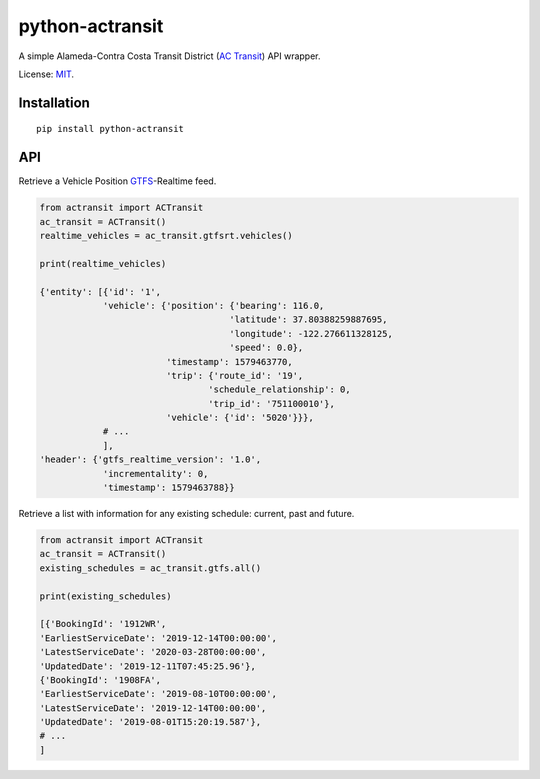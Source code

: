 python-actransit
================

A simple Alameda-Contra Costa Transit District (`AC Transit <http://www.actransit.org/>`__) API wrapper.

License: `MIT <https://en.wikipedia.org/wiki/MIT_License>`__.

Installation
------------

::

    pip install python-actransit

API
---

Retrieve a Vehicle Position `GTFS <https://gtfs.org/>`__-Realtime feed.

.. code:: python

    from actransit import ACTransit
    ac_transit = ACTransit()
    realtime_vehicles = ac_transit.gtfsrt.vehicles()

    print(realtime_vehicles)

    {'entity': [{'id': '1',
                'vehicle': {'position': {'bearing': 116.0,
                                        'latitude': 37.80388259887695,
                                        'longitude': -122.276611328125,
                                        'speed': 0.0},
                            'timestamp': 1579463770,
                            'trip': {'route_id': '19',
                                    'schedule_relationship': 0,
                                    'trip_id': '751100010'},
                            'vehicle': {'id': '5020'}}},
                # ...
                ],
    'header': {'gtfs_realtime_version': '1.0',
                'incrementality': 0,
                'timestamp': 1579463788}}

Retrieve a list with information for any existing schedule: current, past and future.

.. code:: python

    from actransit import ACTransit
    ac_transit = ACTransit()
    existing_schedules = ac_transit.gtfs.all()

    print(existing_schedules)

    [{'BookingId': '1912WR',
    'EarliestServiceDate': '2019-12-14T00:00:00',
    'LatestServiceDate': '2020-03-28T00:00:00',
    'UpdatedDate': '2019-12-11T07:45:25.96'},
    {'BookingId': '1908FA',
    'EarliestServiceDate': '2019-08-10T00:00:00',
    'LatestServiceDate': '2019-12-14T00:00:00',
    'UpdatedDate': '2019-08-01T15:20:19.587'},
    # ...
    ]

